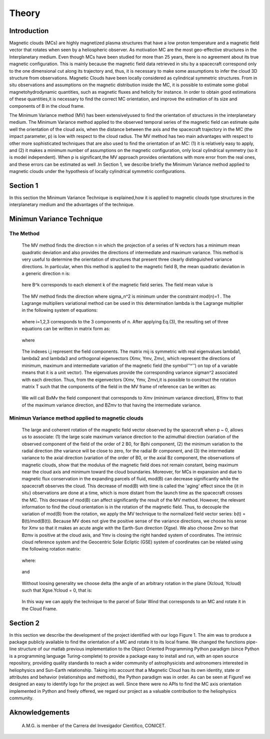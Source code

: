 **Theory**
**********

.. figure:: _static/logo_SWx.png
   :alt: alternate text
   :height: 200
   :width: 200
   :scale: 200
   :align: center
   :figclass: align-center

**Introduction**
================

Magnetic clouds (MCs) are highly magnetized plasma structures that have a low 
proton temperature and a magnetic field vector that rotates when seen by a 
heliospheric observer. As motivation MC are the most geo-effective structures in the Interplanetary medium. 
Even though MCs have been studied for more than 25 years, there is no agreement about 
its true magnetic configuration.  This is mainly because the magnetic field data 
retrieved in situ by a spacecraft correspond only to the one dimensional cut along 
its trajectory and, thus, it is necessary to make some assumptions to infer the 
cloud 3D structure from observations. Magnetic Clouds have been locally considered 
as cylindrical symmetric structures. From in situ observations and assumptions on the
magnetic distribution inside the MC, it is possible to estimate some global 
magnetohydrodynamic quantities, such as magnetic fluxes and helicity for instance.
In order to obtain good estimations of these quantities,it is necessary to find the 
correct MC orientation, and improve the estimation of its size and components of B in
the cloud frame.

The Minimum Variance method (MV) has been extensivelyused to find the orientation of 
structures in the interplanetary medium. The Minimum Variance method applied to the 
observed temporal series of the magnetic field can estimate quite well the orientation 
of the cloud axis, when the distance between the axis and the spacecraft trajectory in 
the MC (the impact parameter, p) is low with respect to the cloud radius. The MV method 
has two main advantages with respect to other more sophisticated techniques that are 
also used to find the orientation of an MC: (1) it is relatively easy to apply, and (2) 
it makes a minimum number of assumptions on the magnetic configuration, only local 
cylindrical symmetry  (so it is model independent). When p is significant,the MV 
approach provides orientations with more error from the real ones, and these errors can 
be estimated as well .In Section 1,  we describe briefly the Minimum Variance method 
applied to magnetic clouds under the hypothesis of locally cylindrical symmetric 
configurations.


**Section 1**
=============

In this section the Minimum Variance Technique is explained,how it is applied to 
magnetic clouds type structures in the interplanetary medium and the advantages of the 
technique.

**Minimun Variance Technique**
==============================

**The Method**
--------------

     The MV method finds the direction n in which the projection of a series of N vectors 
     has a minimum mean quadratic deviation and also provides the directions of intermediate 
     and maximum variance. This method  is very useful to determine the orientation of 
     structures that present three clearly distinguished variance directions. In particular, 
     when this method is applied to the magnetic field  B, the mean quadratic deviation in a 
     generic direction n is:

               .. figure:: _static/Formula1.png
                  :align: center
                  :figclass: align-center 

     here B^k corresponds to each element k of the  magnetic field series. The field mean 
     value is

               .. figure:: _static/Formula2.png
                  :align: center
                  :figclass: align-center 



     The MV method finds the direction where sigma_n^2 is minimum under the constraint
     mod(n)=1 . The Lagrange multipliers variational method can be used in this determination
     lambda is the Lagrange multiplier in the following system of equations:

               .. figure:: _static/Formula3.png
                  :align: center
                  :figclass: align-center 

     where i=1,2,3 corresponds to the 3 components of n. After applying Eq.(3),
     the resulting set of three equations can be written in matrix form as:

               .. figure:: _static/Formula4.png
                  :align: center
                  :figclass: align-center 

     where
               
               .. figure:: _static/Formula5.png
                  :align: center
                  :figclass: align-center 

     The indexes i,j represent the field components. The matrix mij is symmetric
     with real eigenvalues lambda1, lambda2 and lambda3 and  orthogonal eigenvectors
     (Xmv,  Ymv, Zmv), which represent the directions of minimum, maximum and  intermediate
     variation of the magnetic field (the symbol''^'') on top of a variable means that it
     is a unit vector). The eigenvalues provide the corresponding variance sigman^2 
     associated with each direction. Thus, from the eigenvectors (Xmv, Ymv, Zmv),it is 
     possible to construct the rotation matrix T such that the components of the field in 
     the MV frame of reference can be written as:

               .. figure:: _static/Formula6.png
                  :align: center
                  :figclass: align-center 

     We will call BxMv the field component that corresponds to Xmv (minimum variance 
     direction), BYmv to that of the maximum variance direction,  and BZmv to
     that having the intermediate variance.


**Minimun Variance method applied to magnetic clouds**
------------------------------------------------------

     The large and coherent rotation of the magnetic field vector observed by the
     spacecraft when p ~ 0, allows us to associate: (1) the large scale maximum variance
     direction to the azimuthal direction (variation of the observed component of the 
     field of the order of 2 B0, for Bphi component, (2) the minimum variation to the 
     radial direction (the variance will be close to zero, for the radial Br component, and
     (3) the intermediate variance to the axial direction (variation of the order of B0, 
     or the axial Bz component, the observations of magnetic clouds, show that the modulus 
     of the magnetic field does not remain constant, being maximum near the cloud axis and 
     minimum toward the cloud boundaries. Moreover, for MCs in expansion and due to magnetic 
     flux conservation in the expanding parcels of fluid, mod(B) can decrease significantly
     while the spacecraft observes the cloud. This decrease of mod(B) with time is called the
     'aging' effect since the {\it in situ} observations are done at a time, which is more 
     distant from the launch time as the spacecraft crosses the MC. This decrease of
     mod(B) can affect significantly the result of the MV method. However, the relevant
     information to find the cloud orientation is in the rotation of the magnetic field.
     Thus, to decouple the variation of mod(B) from the rotation, we apply the MV technique
     to the normalized field vector series: b(t) = B(t)/mod(B(t)).
     Because MV does not give the positive sense of the variance directions, we choose 
     his sense for Xmv so that it makes an acute angle with the Earth-Sun direction 
     (Xgse). We also choose Zmv so that Bzmv is positive at the cloud axis, and Ymv
     is closing the right handed system of coordinates. 
     The intrinsic cloud reference system and the Geocentric Solar Ecliptic (GSE)
     system of coordinates can be related using the
     following rotation matrix:

               .. figure:: _static/Formula7.png
                  :align: center
                  :figclass: align-center 

     where:

               .. figure:: _static/Formula8.png
                  :align: center
                  :figclass: align-center 

     and

               .. figure:: _static/Formula9.png
                  :align: center
                  :figclass: align-center 

     Without loosing generality we choose delta (the angle of an arbitrary rotation
     in the plane (Xcloud, Ycloud) such that Xgse.Ycloud = 0, that is:

               .. figure:: _static/Formula10.png
                  :align: center
                  :figclass: align-center 

     In this way we can apply the technique to the parcel of Solar Wind that corresponds
     to an MC and rotate it in the Cloud Frame.

**Section 2**
=============

In this section we describe  the development of the project identified with our logo
Figure 1. The aim was to produce a package publicly available to find the orientation
of a MC and rotate it to its local frame. We changed the functions pipe-line structure
of our matlab previous implementation to the Object Oriented Programming Python paradigm
(since Python is a programming language Turing-complete) to provide a package easy to
install and run, with an open source repository, providing quality standards to reach
a wider community of astrophysicists and astronomers interested in heliophysics and
Sun-Earth relationship. Taking into account that a Magnetic Cloud has its own identity,
state or attributes and behavior (relationships and methods), the Python paradigm was
in order. As can be seen at Figure1 we designed an easy to identify logo for the
project as well. Since there were no APIs to find the MC axis orientation implemented
in Python and freely offered, we regard our project as a valuable contribution to the
heliophysics community.


**Aknowledgements**
===================

     A.M.G. is member of the Carrera del Invesigador Cientifico, CONICET.